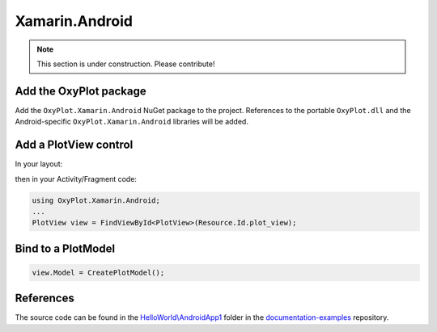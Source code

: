 ===============
Xamarin.Android
===============

.. note:: This section is under construction. Please contribute!


Add the OxyPlot package
-----------------------

Add the ``OxyPlot.Xamarin.Android`` NuGet package to the project. References to the portable ``OxyPlot.dll`` and the Android-specific ``OxyPlot.Xamarin.Android`` libraries will be added.


Add a PlotView control
----------------------
In your layout:

.. sourcecode:: xml
    <OxyPlot.Xamarin.Android.PlotView
        android:id="@+id/plot_view"
        android:layout_width="match_parent"
        android:layout_height="match_parent"/>

then in your Activity/Fragment code:

.. sourcecode:: csharp

    using OxyPlot.Xamarin.Android;
    ...
    PlotView view = FindViewById<PlotView>(Resource.Id.plot_view);


Bind to a PlotModel
-------------------

.. sourcecode:: csharp
			
     view.Model = CreatePlotModel();


References
----------

The source code can be found in the `HelloWorld\\AndroidApp1 <https://github.com/oxyplot/documentation-examples/tree/master/HelloWorld/AndroidApp1>`_ folder in the `documentation-examples <https://github.com/oxyplot/documentation-examples>`_ repository.
